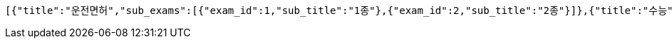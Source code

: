 [source,json,options="nowrap"]
----
[{"title":"운전면허","sub_exams":[{"exam_id":1,"sub_title":"1종"},{"exam_id":2,"sub_title":"2종"}]},{"title":"수능","sub_exams":[{"exam_id":3,"sub_title":"수학"},{"exam_id":4,"sub_title":"영어"}]}]
----